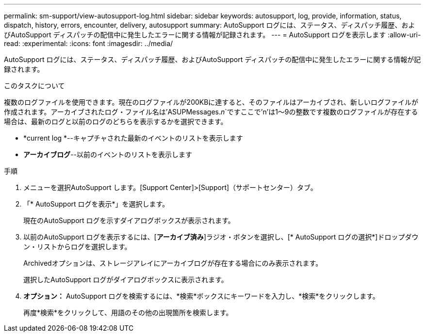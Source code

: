 ---
permalink: sm-support/view-autosupport-log.html 
sidebar: sidebar 
keywords: autosupport, log, provide, information, status, dispatch, history, errors, encounter, delivery, autosupport 
summary: AutoSupport ログには、ステータス、ディスパッチ履歴、およびAutoSupport ディスパッチの配信中に発生したエラーに関する情報が記録されます。 
---
= AutoSupport ログを表示します
:allow-uri-read: 
:experimental: 
:icons: font
:imagesdir: ../media/


[role="lead"]
AutoSupport ログには、ステータス、ディスパッチ履歴、およびAutoSupport ディスパッチの配信中に発生したエラーに関する情報が記録されます。

.このタスクについて
複数のログファイルを使用できます。現在のログファイルが200KBに達すると、そのファイルはアーカイブされ、新しいログファイルが作成されます。アーカイブされたログ・ファイル名は'ASUPMessages._n_`ですここで'n'は1～9の整数です複数のログファイルが存在する場合は、最新のログと以前のログのどちらを表示するかを選択できます。

* *current log *--キャプチャされた最新のイベントのリストを表示します
* *アーカイブログ*--以前のイベントのリストを表示します


.手順
. メニューを選択AutoSupport します。[Support Center]>[Support]（サポートセンター）タブ。
. 「* AutoSupport ログを表示*」を選択します。
+
現在のAutoSupport ログを示すダイアログボックスが表示されます。

. 以前のAutoSupport ログを表示するには、[*アーカイブ済み*]ラジオ・ボタンを選択し、[* AutoSupport ログの選択*]ドロップダウン・リストからログを選択します。
+
Archivedオプションは、ストレージアレイにアーカイブログが存在する場合にのみ表示されます。

+
選択したAutoSupport ログがダイアログボックスに表示されます。

. *オプション：* AutoSupport ログを検索するには、*検索*ボックスにキーワードを入力し、*検索*をクリックします。
+
再度*検索*をクリックして、用語のその他の出現箇所を検索します。


